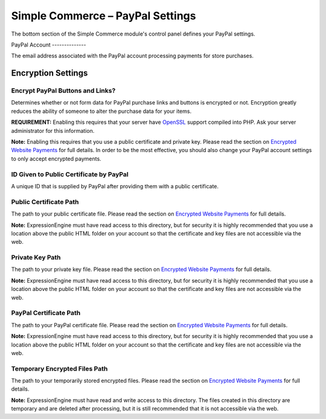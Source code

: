 Simple Commerce – PayPal Settings
=================================

The bottom section of the Simple Commerce module's control panel defines
your PayPal settings.

|Simple Commerce PayPal Settings|
PayPal Account
--------------

The email address associated with the PayPal account processing payments
for store purchases.

Encryption Settings
-------------------

Encrypt PayPal Buttons and Links?
~~~~~~~~~~~~~~~~~~~~~~~~~~~~~~~~~

Determines whether or not form data for PayPal purchase links and
buttons is encrypted or not. Encryption greatly reduces the ability of
someone to alter the purchase data for your items.

**REQUIREMENT:** Enabling this requires that your server have
`OpenSSL <http://php.net/manual/en/ref.openssl.php>`_ support compiled
into PHP. Ask your server administrator for this information.

**Note:** Enabling this requires that you use a public certificate and
private key. Please read the section on `Encrypted Website
Payments <sc_encrypted_payments.html>`_ for full details. In order to be
the most effective, you should also change your PayPal account settings
to only accept encrypted payments.

ID Given to Public Certificate by PayPal
~~~~~~~~~~~~~~~~~~~~~~~~~~~~~~~~~~~~~~~~

A unique ID that is supplied by PayPal after providing them with a
public certificate.

Public Certificate Path
~~~~~~~~~~~~~~~~~~~~~~~

The path to your public certificate file. Please read the section on
`Encrypted Website Payments <sc_encrypted_payments.html>`_ for full
details.

**Note:** ExpressionEngine must have read access to this directory, but
for security it is highly recommended that you use a location above the
public HTML folder on your account so that the certificate and key files
are not accessible via the web.

Private Key Path
~~~~~~~~~~~~~~~~

The path to your private key file. Please read the section on `Encrypted
Website Payments <sc_encrypted_payments.html>`_ for full details.

**Note:** ExpressionEngine must have read access to this directory, but
for security it is highly recommended that you use a location above the
public HTML folder on your account so that the certificate and key files
are not accessible via the web.

PayPal Certificate Path
~~~~~~~~~~~~~~~~~~~~~~~

The path to your PayPal certificate file. Please read the section on
`Encrypted Website Payments <sc_encrypted_payments.html>`_ for full
details.

**Note:** ExpressionEngine must have read access to this directory, but
for security it is highly recommended that you use a location above the
public HTML folder on your account so that the certificate and key files
are not accessible via the web.

Temporary Encrypted Files Path
~~~~~~~~~~~~~~~~~~~~~~~~~~~~~~

The path to your temporarily stored encrypted files. Please read the
section on `Encrypted Website Payments <sc_encrypted_payments.html>`_
for full details.

**Note:** ExpressionEngine must have read and write access to this
directory. The files created in this directory are temporary and are
deleted after processing, but it is still recommended that it is not
accessible via the web.

.. |Simple Commerce PayPal Settings| image:: ../../images/sc_paypal_settings.png
